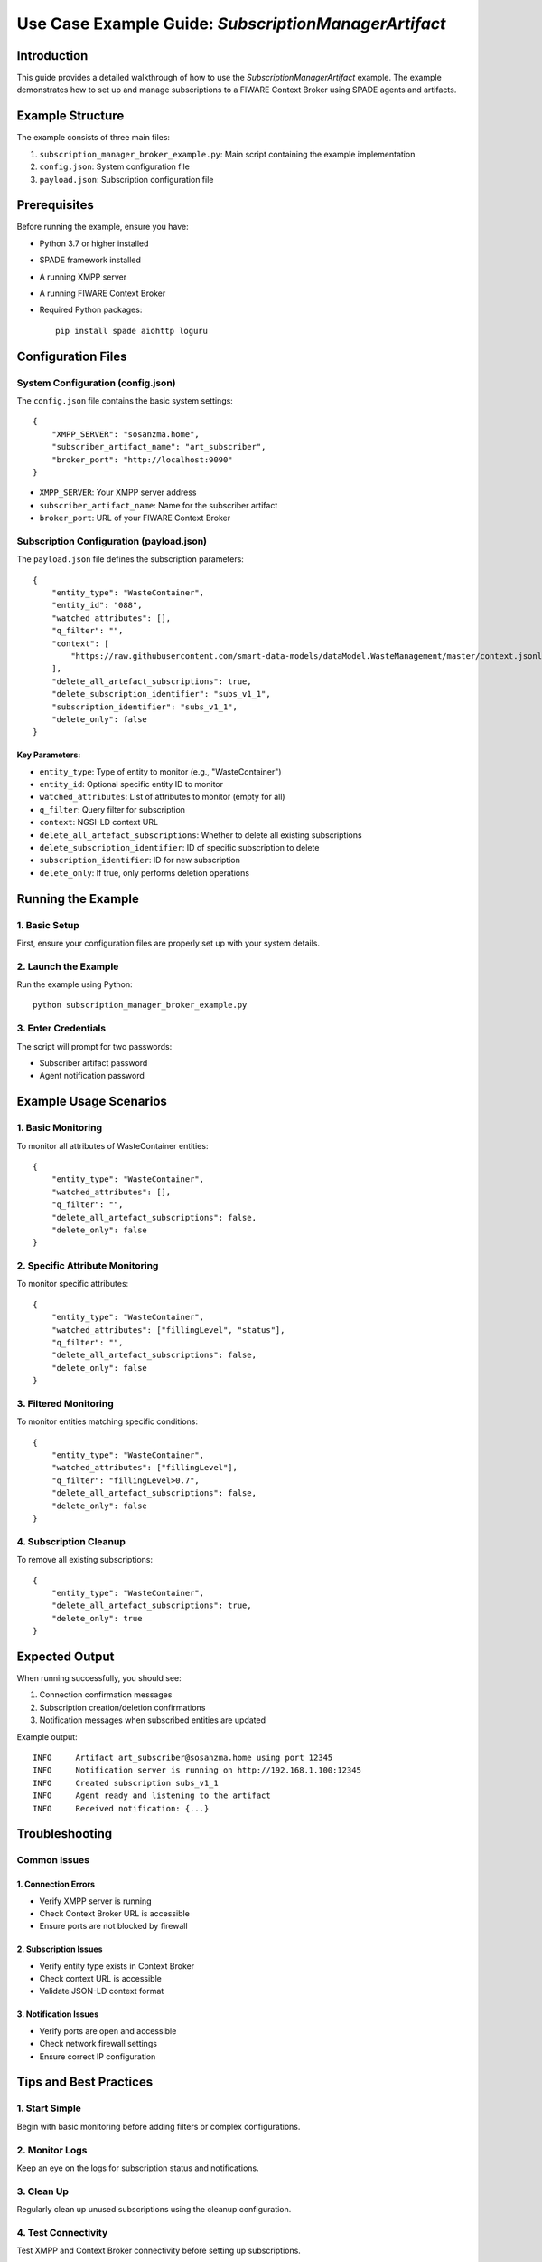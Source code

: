 Use Case Example Guide: `SubscriptionManagerArtifact`
==================================================

Introduction
------------
This guide provides a detailed walkthrough of how to use the `SubscriptionManagerArtifact` example. The example demonstrates how to set up and manage subscriptions to a FIWARE Context Broker using SPADE agents and artifacts.

Example Structure
----------------
The example consists of three main files:

1. ``subscription_manager_broker_example.py``: Main script containing the example implementation
2. ``config.json``: System configuration file
3. ``payload.json``: Subscription configuration file

Prerequisites
------------
Before running the example, ensure you have:

* Python 3.7 or higher installed
* SPADE framework installed
* A running XMPP server
* A running FIWARE Context Broker
* Required Python packages::

    pip install spade aiohttp loguru

Configuration Files
------------------

System Configuration (config.json)
^^^^^^^^^^^^^^^^^^^^^^^^^^^^^^^^
The ``config.json`` file contains the basic system settings::

    {
        "XMPP_SERVER": "sosanzma.home",
        "subscriber_artifact_name": "art_subscriber",
        "broker_port": "http://localhost:9090"
    }

* ``XMPP_SERVER``: Your XMPP server address
* ``subscriber_artifact_name``: Name for the subscriber artifact
* ``broker_port``: URL of your FIWARE Context Broker

Subscription Configuration (payload.json)
^^^^^^^^^^^^^^^^^^^^^^^^^^^^^^^^^^^^
The ``payload.json`` file defines the subscription parameters::

    {
        "entity_type": "WasteContainer",
        "entity_id": "088",
        "watched_attributes": [],
        "q_filter": "",
        "context": [
            "https://raw.githubusercontent.com/smart-data-models/dataModel.WasteManagement/master/context.jsonld"
        ],
        "delete_all_artefact_subscriptions": true,
        "delete_subscription_identifier": "subs_v1_1",
        "subscription_identifier": "subs_v1_1",
        "delete_only": false
    }

Key Parameters:
~~~~~~~~~~~~~~
* ``entity_type``: Type of entity to monitor (e.g., "WasteContainer")
* ``entity_id``: Optional specific entity ID to monitor
* ``watched_attributes``: List of attributes to monitor (empty for all)
* ``q_filter``: Query filter for subscription
* ``context``: NGSI-LD context URL
* ``delete_all_artefact_subscriptions``: Whether to delete all existing subscriptions
* ``delete_subscription_identifier``: ID of specific subscription to delete
* ``subscription_identifier``: ID for new subscription
* ``delete_only``: If true, only performs deletion operations

Running the Example
------------------

1. Basic Setup
^^^^^^^^^^^^^
First, ensure your configuration files are properly set up with your system details.

2. Launch the Example
^^^^^^^^^^^^^^^^^^^
Run the example using Python::

    python subscription_manager_broker_example.py

3. Enter Credentials
^^^^^^^^^^^^^^^^^^
The script will prompt for two passwords:

* Subscriber artifact password
* Agent notification password

Example Usage Scenarios
----------------------

1. Basic Monitoring
^^^^^^^^^^^^^^^^^
To monitor all attributes of WasteContainer entities::

    {
        "entity_type": "WasteContainer",
        "watched_attributes": [],
        "q_filter": "",
        "delete_all_artefact_subscriptions": false,
        "delete_only": false
    }

2. Specific Attribute Monitoring
^^^^^^^^^^^^^^^^^^^^^^^^^^^^^
To monitor specific attributes::

    {
        "entity_type": "WasteContainer",
        "watched_attributes": ["fillingLevel", "status"],
        "q_filter": "",
        "delete_all_artefact_subscriptions": false,
        "delete_only": false
    }

3. Filtered Monitoring
^^^^^^^^^^^^^^^^^^^^
To monitor entities matching specific conditions::

    {
        "entity_type": "WasteContainer",
        "watched_attributes": ["fillingLevel"],
        "q_filter": "fillingLevel>0.7",
        "delete_all_artefact_subscriptions": false,
        "delete_only": false
    }

4. Subscription Cleanup
^^^^^^^^^^^^^^^^^^^^^
To remove all existing subscriptions::

    {
        "entity_type": "WasteContainer",
        "delete_all_artefact_subscriptions": true,
        "delete_only": true
    }

Expected Output
--------------
When running successfully, you should see:

1. Connection confirmation messages
2. Subscription creation/deletion confirmations
3. Notification messages when subscribed entities are updated

Example output::

    INFO     Artifact art_subscriber@sosanzma.home using port 12345
    INFO     Notification server is running on http://192.168.1.100:12345
    INFO     Created subscription subs_v1_1
    INFO     Agent ready and listening to the artifact
    INFO     Received notification: {...}

Troubleshooting
--------------

Common Issues
^^^^^^^^^^^^

1. Connection Errors
~~~~~~~~~~~~~~~~~~~
* Verify XMPP server is running
* Check Context Broker URL is accessible
* Ensure ports are not blocked by firewall

2. Subscription Issues
~~~~~~~~~~~~~~~~~~~~
* Verify entity type exists in Context Broker
* Check context URL is accessible
* Validate JSON-LD context format

3. Notification Issues
~~~~~~~~~~~~~~~~~~~~
* Verify ports are open and accessible
* Check network firewall settings
* Ensure correct IP configuration

Tips and Best Practices
----------------------

1. Start Simple
^^^^^^^^^^^^^
Begin with basic monitoring before adding filters or complex configurations.

2. Monitor Logs
^^^^^^^^^^^^^
Keep an eye on the logs for subscription status and notifications.

3. Clean Up
^^^^^^^^^^
Regularly clean up unused subscriptions using the cleanup configuration.

4. Test Connectivity
^^^^^^^^^^^^^^^^^^
Test XMPP and Context Broker connectivity before setting up subscriptions.

Additional Notes
--------------
* Subscription identifiers should be unique
* Empty watched_attributes list monitors all attributes
* Q-filters support complex queries using semicolons as separators
* The example automatically handles subscription lifecycle



This example serves as a starting point for implementing subscription-based monitoring in FIWARE using SPADE agents and artifacts.